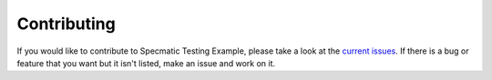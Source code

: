Contributing
============

If you would like to contribute to Specmatic Testing Example, please take a look at the
`current issues <https://github.com/sergeyklay/specmatic-testing-example/issues>`_.
If there is a bug or feature that you want but it isn't listed, make an issue
and work on it.
